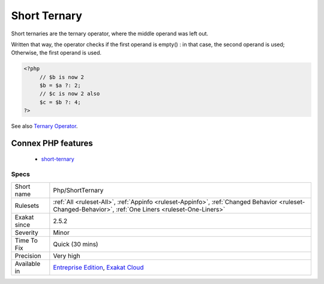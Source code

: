 .. _php-shortternary:

.. _short-ternary:

Short Ternary
+++++++++++++

.. meta::
	:description:
		Short Ternary: Short ternaries are the ternary operator, where the middle operand was left out.
	:twitter:card: summary_large_image
	:twitter:site: @exakat
	:twitter:title: Short Ternary
	:twitter:description: Short Ternary: Short ternaries are the ternary operator, where the middle operand was left out
	:twitter:creator: @exakat
	:twitter:image:src: https://www.exakat.io/wp-content/uploads/2020/06/logo-exakat.png
	:og:image: https://www.exakat.io/wp-content/uploads/2020/06/logo-exakat.png
	:og:title: Short Ternary
	:og:type: article
	:og:description: Short ternaries are the ternary operator, where the middle operand was left out
	:og:url: https://php-tips.readthedocs.io/en/latest/tips/Php/ShortTernary.html
	:og:locale: en
Short ternaries are the ternary operator, where the middle operand was left out. 

Written that way, the operator checks if the first operand is empty() : in that case, the second operand is used; Otherwise, the first operand is used.

.. code-block:: php
   
   <?php
   	// $b is now 2
   	$b = $a ?: 2;
   	// $c is now 2 also 
   	$c = $b ?: 4;
   ?>

See also `Ternary Operator <https://www.php.net/manual/en/language.operators.comparison.php#language.operators.comparison.ternary>`_.

Connex PHP features
-------------------

  + `short-ternary <https://php-dictionary.readthedocs.io/en/latest/dictionary/short-ternary.ini.html>`_


Specs
_____

+--------------+--------------------------------------------------------------------------------------------------------------------------------------------------------+
| Short name   | Php/ShortTernary                                                                                                                                       |
+--------------+--------------------------------------------------------------------------------------------------------------------------------------------------------+
| Rulesets     | :ref:`All <ruleset-All>`, :ref:`Appinfo <ruleset-Appinfo>`, :ref:`Changed Behavior <ruleset-Changed-Behavior>`, :ref:`One Liners <ruleset-One-Liners>` |
+--------------+--------------------------------------------------------------------------------------------------------------------------------------------------------+
| Exakat since | 2.5.2                                                                                                                                                  |
+--------------+--------------------------------------------------------------------------------------------------------------------------------------------------------+
| Severity     | Minor                                                                                                                                                  |
+--------------+--------------------------------------------------------------------------------------------------------------------------------------------------------+
| Time To Fix  | Quick (30 mins)                                                                                                                                        |
+--------------+--------------------------------------------------------------------------------------------------------------------------------------------------------+
| Precision    | Very high                                                                                                                                              |
+--------------+--------------------------------------------------------------------------------------------------------------------------------------------------------+
| Available in | `Entreprise Edition <https://www.exakat.io/entreprise-edition>`_, `Exakat Cloud <https://www.exakat.io/exakat-cloud/>`_                                |
+--------------+--------------------------------------------------------------------------------------------------------------------------------------------------------+


